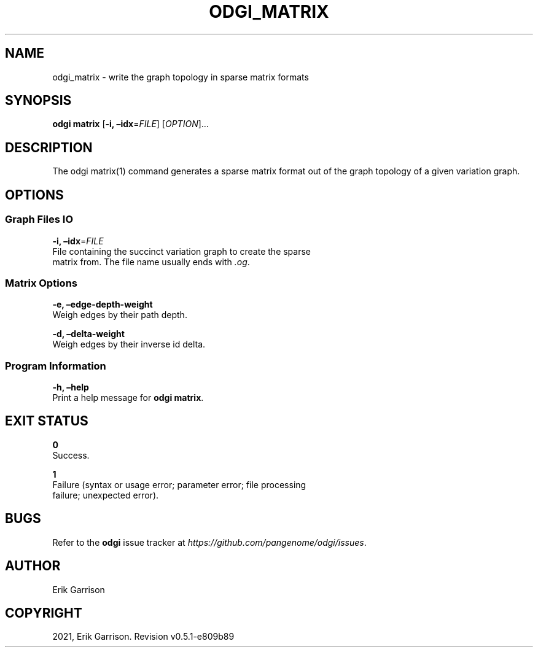 .\" Man page generated from reStructuredText.
.
.TH "ODGI_MATRIX" "1" "May 12, 2021" "v0.5.1" "odgi"
.SH NAME
odgi_matrix \- write the graph topology in sparse matrix formats
.
.nr rst2man-indent-level 0
.
.de1 rstReportMargin
\\$1 \\n[an-margin]
level \\n[rst2man-indent-level]
level margin: \\n[rst2man-indent\\n[rst2man-indent-level]]
-
\\n[rst2man-indent0]
\\n[rst2man-indent1]
\\n[rst2man-indent2]
..
.de1 INDENT
.\" .rstReportMargin pre:
. RS \\$1
. nr rst2man-indent\\n[rst2man-indent-level] \\n[an-margin]
. nr rst2man-indent-level +1
.\" .rstReportMargin post:
..
.de UNINDENT
. RE
.\" indent \\n[an-margin]
.\" old: \\n[rst2man-indent\\n[rst2man-indent-level]]
.nr rst2man-indent-level -1
.\" new: \\n[rst2man-indent\\n[rst2man-indent-level]]
.in \\n[rst2man-indent\\n[rst2man-indent-level]]u
..
.SH SYNOPSIS
.sp
\fBodgi matrix\fP [\fB\-i, –idx\fP=\fIFILE\fP] [\fIOPTION\fP]…
.SH DESCRIPTION
.sp
The odgi matrix(1) command generates a sparse matrix format out of the
graph topology of a given variation graph.
.SH OPTIONS
.SS Graph Files IO
.nf
\fB\-i, –idx\fP=\fIFILE\fP
File containing the succinct variation graph to create the sparse
matrix from. The file name usually ends with \fI\&.og\fP\&.
.fi
.sp
.SS Matrix Options
.nf
\fB\-e, –edge\-depth\-weight\fP
Weigh edges by their path depth.
.fi
.sp
.nf
\fB\-d, –delta\-weight\fP
Weigh edges by their inverse id delta.
.fi
.sp
.SS Program Information
.nf
\fB\-h, –help\fP
Print a help message for \fBodgi matrix\fP\&.
.fi
.sp
.SH EXIT STATUS
.nf
\fB0\fP
Success.
.fi
.sp
.nf
\fB1\fP
Failure (syntax or usage error; parameter error; file processing
failure; unexpected error).
.fi
.sp
.SH BUGS
.sp
Refer to the \fBodgi\fP issue tracker at
\fI\%https://github.com/pangenome/odgi/issues\fP\&.
.SH AUTHOR
Erik Garrison
.SH COPYRIGHT
2021, Erik Garrison. Revision v0.5.1-e809b89
.\" Generated by docutils manpage writer.
.
